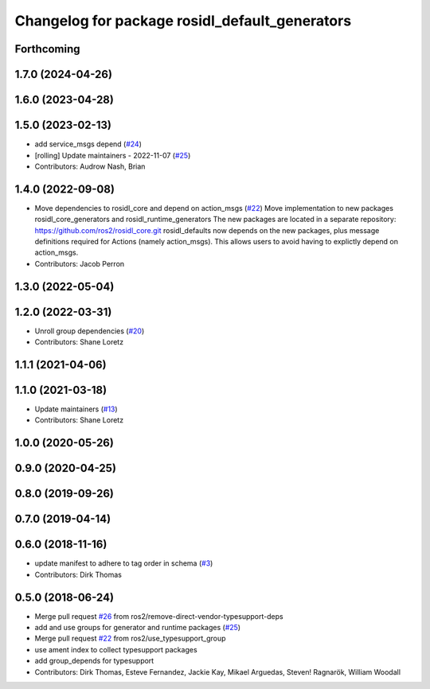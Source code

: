 ^^^^^^^^^^^^^^^^^^^^^^^^^^^^^^^^^^^^^^^^^^^^^^^
Changelog for package rosidl_default_generators
^^^^^^^^^^^^^^^^^^^^^^^^^^^^^^^^^^^^^^^^^^^^^^^

Forthcoming
-----------

1.7.0 (2024-04-26)
------------------

1.6.0 (2023-04-28)
------------------

1.5.0 (2023-02-13)
------------------
* add service_msgs depend (`#24 <https://github.com/ros2/rosidl_defaults/issues/24>`_)
* [rolling] Update maintainers - 2022-11-07 (`#25 <https://github.com/ros2/rosidl_defaults/issues/25>`_)
* Contributors: Audrow Nash, Brian

1.4.0 (2022-09-08)
------------------
* Move dependencies to rosidl_core and depend on action_msgs (`#22 <https://github.com/ros2/rosidl_defaults/issues/22>`_)
  Move implementation to new packages rosidl_core_generators and rosidl_runtime_generators
  The new packages are located in a separate repository: https://github.com/ros2/rosidl_core.git
  rosidl_defaults now depends on the new packages, plus message definitions required for Actions (namely action_msgs).
  This allows users to avoid having to explictly depend on action_msgs.
* Contributors: Jacob Perron

1.3.0 (2022-05-04)
------------------

1.2.0 (2022-03-31)
------------------
* Unroll group dependencies (`#20 <https://github.com/ros2/rosidl_defaults/issues/20>`_)
* Contributors: Shane Loretz

1.1.1 (2021-04-06)
------------------

1.1.0 (2021-03-18)
------------------
* Update maintainers (`#13 <https://github.com/ros2/rosidl_defaults/issues/13>`_)
* Contributors: Shane Loretz

1.0.0 (2020-05-26)
------------------

0.9.0 (2020-04-25)
------------------

0.8.0 (2019-09-26)
------------------

0.7.0 (2019-04-14)
------------------

0.6.0 (2018-11-16)
------------------
* update manifest to adhere to tag order in schema (`#3 <https://github.com/ros2/rosidl_defaults/issues/3>`_)
* Contributors: Dirk Thomas

0.5.0 (2018-06-24)
------------------
* Merge pull request `#26 <https://github.com/ros2/rosidl_defaults/issues/26>`_ from ros2/remove-direct-vendor-typesupport-deps
* add and use groups for generator and runtime packages (`#25 <https://github.com/ros2/rosidl_defaults/issues/25>`_)
* Merge pull request `#22 <https://github.com/ros2/rosidl_defaults/issues/22>`_ from ros2/use_typesupport_group
* use ament index to collect typesupport packages
* add group_depends for typesupport
* Contributors: Dirk Thomas, Esteve Fernandez, Jackie Kay, Mikael Arguedas, Steven! Ragnarök, William Woodall
